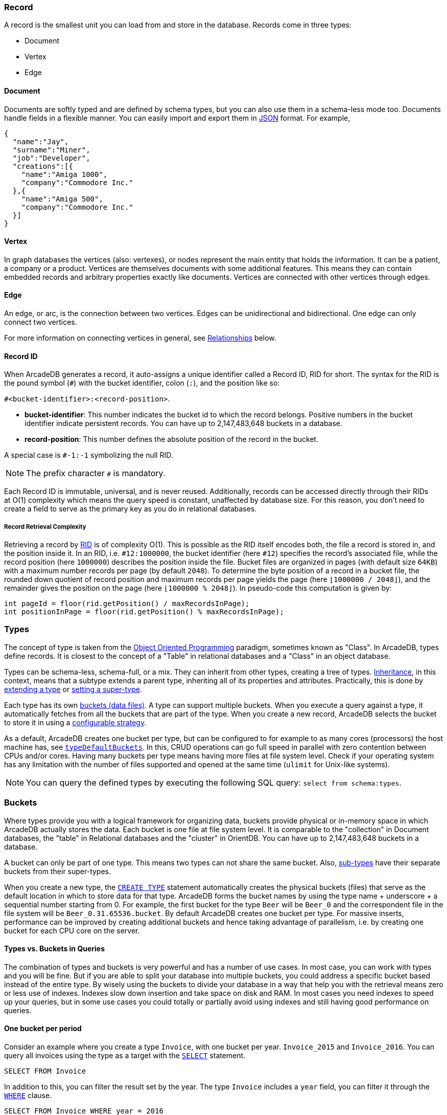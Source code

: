 === Record

A record is the smallest unit you can load from and store in the database.
Records come in three types:

- Document
- Vertex
- Edge

[discrete]
==== Document

Documents are softly typed and are defined by schema types, but you can also use them in a schema-less mode too.
Documents handle fields in a flexible manner.
You can easily import and export them in https://www.json.org[JSON] format.
For example,

[source,json]
----
{
  "name":"Jay",
  "surname":"Miner",
  "job":"Developer",
  "creations":[{
    "name":"Amiga 1000",
    "company":"Commodore Inc."
  },{
    "name":"Amiga 500",
    "company":"Commodore Inc."
  }]
}
----

[discrete]
==== Vertex

In graph databases the vertices (also: vertexes), or nodes represent the main entity that holds the information.
It can be a patient, a company or a product.
Vertices are themselves documents with some additional features.
This means they can contain embedded records and arbitrary properties exactly like documents.
Vertices are connected with other vertices through edges.

[discrete]
==== Edge

An edge, or arc, is the connection between two vertices.
Edges can be unidirectional and bidirectional.
One edge can only connect two vertices.

For more information on connecting vertices in general, see <<relationships,Relationships>> below.

[[rid]]
[discrete]
==== Record ID

When ArcadeDB generates a record, it auto-assigns a unique identifier called a Record ID, RID for short.
The syntax for the RID is the pound symbol (`#`) with the bucket identifier, colon (`:`), and the position like so:

`#<bucket-identifier>:<record-position>`.

- **bucket-identifier**: This number indicates the bucket id to which the record belongs.
Positive numbers in the bucket identifier indicate persistent records.
You can have up to 2,147,483,648 buckets in a database.

- **record-position**: This number defines the absolute position of the record in the bucket.

A special case is `#-1:-1` symbolizing the null RID.

NOTE: The prefix character `#` is mandatory.

Each Record ID is immutable, universal, and is never reused.
Additionally, records can be accessed directly through their RIDs at{nbsp}O(1){nbsp}complexity which means the query speed is constant, unaffected by database size.
For this reason, you don't need to create a field to serve as the primary key as you do in relational databases.

[discrete]
===== Record Retrieval Complexity

Retrieving a record by <<rid,RID>> is of complexity O(1).
This is possible as the RID itself encodes both, the file a record is stored in, and the position inside it.
In an RID, i.e. `#12:1000000`, the bucket identifier (here `#12`) specifies the record's associated file,
while the record position (here `1000000`) describes the position inside the file.
Bucket files are organized in pages (with default size `64KB`) with a maximum number records per page (by default `2048`).
To determine the byte position of a record in a bucket file,
the rounded down quotient of record position and maximum records per page yields the page (here `⌊1000000 / 2048⌋`),
and the remainder gives the position on the page (here `⌊1000000 % 2048⌋`).
In pseudo-code this computation is given by:

[source,java]
----
int pageId = floor(rid.getPosition() / maxRecordsInPage);
int positionInPage = floor(rid.getPosition() % maxRecordsInPage);
----

[[types]]
=== Types

The concept of type is taken from the http://en.wikipedia.org/wiki/Object-oriented_programming[Object Oriented Programming] paradigm, sometimes known as "Class".
In ArcadeDB, types define records.
It is closest to the concept of a "Table" in relational databases and a "Class" in an object database.

Types can be schema-less, schema-full, or a mix.
They can inherit from other types, creating a tree of types. http://en.wikipedia.org/wiki/Inheritance_%28object-oriented_programming%29[Inheritance], in this context, means that a subtype extends a parent type, inheriting all of its properties and attributes.
Practically, this is done by <<sql-create-type,extending a type>> or <<sql-alter-type,setting a super-type>>.

Each type has its own <<buckets,buckets (data files)>>.
A type can support multiple buckets.
When you execute a query against a type, it automatically fetches from all the buckets that are part of the type.
When you create a new record, ArcadeDB selects the bucket to store it in using a <<bucket-selection,configurable strategy>>.

As a default, ArcadeDB creates one bucket per type, but can be configured to for example to as many cores (processors) the host machine has, see <<_database-2,`typeDefaultBuckets`>>.
In this, CRUD operations can go full speed in parallel with zero contention between CPUs and/or cores.
Having many buckets per type means having more files at file system level.
Check if your operating system has any limitation with the number of files supported and opened at the same time (`ulimit` for Unix-like systems).

NOTE: You can query the defined types by executing the following SQL query: `select from schema:types`.

[[buckets]]
=== Buckets

Where types provide you with a logical framework for organizing data, buckets provide physical or in-memory space in which ArcadeDB actually stores the data.
Each bucket is one file at file system level.
It is comparable to the "collection" in Document databases, the "table" in Relational databases and the "cluster" in OrientDB.
You can have up to 2,147,483,648 buckets in a database.

A bucket can only be part of one type. This means two types can not share the same bucket.
Also, <<inheritance,sub-types>> have their separate buckets from their super-types.

When you create a new type, the <<sql-create-type,`CREATE TYPE`>> statement automatically creates the physical buckets (files) that serve as the default location in which to store data for that type.
ArcadeDB forms the bucket names by using the type name + underscore + a sequential number starting from 0. For example, the first bucket for the type `Beer` will be `Beer_0` and the correspondent file in the file system will be `Beer_0.31.65536.bucket`.
By default ArcadeDB creates one bucket per type. 
For massive inserts, performance can be improved by creating additional buckets and hence taking advantage of parallelism, i.e. by creating one bucket for each CPU core on the server.

[discrete]
==== Types vs. Buckets in Queries

The combination of types and buckets is very powerful and has a number of use cases.
In most case, you can work with types and you will be fine.
But if you are able to split your database into multiple buckets, you could address a specific bucket based instead of the entire type.
By wisely using the buckets to divide your database in a way that help you with the retrieval means zero or less use of indexes.
Indexes slow down insertion and take space on disk and RAM.
In most cases you need indexes to speed up your queries, but in some use cases you could totally or partially avoid using indexes and still having good performance on queries.

[discrete]
==== One bucket per period

Consider an example where you create a type `Invoice`, with one bucket per year. `Invoice_2015` and `Invoice_2016`.
You can query all invoices using the type as a target with the <<sql-select,`SELECT`>> statement.

[source,sql]
----
SELECT FROM Invoice
----

In addition to this, you can filter the result set by the year.
The type `Invoice` includes a `year` field, you can filter it through the <<filtering,`WHERE`>> clause.

[source,sql]
----
SELECT FROM Invoice WHERE year = 2016
----

You can also query specific records from a single bucket.
By splitting the type `Invoice` across multiple buckets, (that is, one per year in our example), you can optimize the query by narrowing the potential result set.

[source,sql]
----
SELECT FROM BUCKET:Invoice_2016
----

By using the explicit bucket instead of the logical type, this query runs significantly faster, because ArcadeDB can narrow the search to the targeted bucket.
No index is needed on the year, because all the invoices for year 2016 will be stored in the bucket `Invoice_2016` by the application.

[discrete]
==== One bucket per location

Like with the example above, we could split our records by location creating one bucket per location.
Example:

[source,sql]
----
CREATE BUCKET Customer_Europe
CREATE BUCKET Customer_Americas
CREATE BUCKET Customer_Asia
CREATE BUCKET Customer_Other

CREATE VERTEX TYPE Customer BUCKET Customer_Europe,Customer_Americas,Customer_Asia,Customer_Other
----

Here we are using the graph model by creating a vertex type, but it's the same with documents.
Use <<sql-create-type,`CREATE DOCUMENT TYPE`>> instead.

Now in your application, store the vertices or documents in the right bucket, based on the location of such customer.
You can use any API and set the bucket.
If you're using SQL, this is the way you can insert a new customer into a specific bucket.

[source,sql]
----
INSERT INTO BUCKET:Customer_Europe CONTENT { firstName: 'Enzo', lastName: 'Ferrari' }
----

Since a bucket can only be part of one type, when you use the bucket notation with SQL, the type is inferred from the bucket, "Customer" in this case.

When you're looking for customers based in Europe, you could execute this query:

[source,sql]
----
SELECT FROM BUCKET:Customer_Europe
----

You can go even more specific by creating a bucket per country, not just for continent, and query from that bucket.
Example:

[source,sql]
----
CREATE BUCKET 'Customer_Europe_Italy'
CREATE BUCKET 'Customer_Europe_Spain'
----

Now get all the customers that live in Italy:

[source,sql]
----
SELECT FROM BUCKET:Customer_Europe_Italy
----

You can also specify a list of buckets in your query.
This is the query to retrieve both Italian and Spanish customers.

[source,sql]
----
SELECT FROM BUCKET:[Customer_Europe_Italy,Customer_Europe_Spain]
----

[[relationships]]
=== Relationships

ArcadeDB supports three kinds of relationships: **connections**, **referenced** and **embedded**.
It can manage relationships in a schema-full or schema-less scenario.

[discrete]
==== Graph Connections

As a graph database, spanning edges between vertices is one way to express a connections between records.
This is the graph model's natural way of relationsships and traversable by the SQL, Gremlin, and Cypher query languages. Internally, ArcadeDB deposes a direct (referenced) relationship for edge-wise connected vertices to ensure fast graph traversals.

Example

.Graph Connection
[ditaa,graph-connection]
....
    Vertex A -------------> Edge X -------------> Vertex B
  TYPE Customer          TYPE isBilled          TYPE Invoice
    RID #5꞉23               RID #16꞉9             RID #10꞉2
....

In ArcadeDB's SQL, edges are created via the <<sql-create-edge,`CREATE EDGE`>> command.

[discrete]
==== Referenced Relationships

In Relational databases, tables are linked through `JOIN` commands, which can prove costly on computing resources.
ArcadeDB manages relationships natively without computing a `JOIN` but storing a direct `LINK` to the target object of the relationship. This boosts the load speed for the entire graph of connected objects, such as in graph and object database systems.

Example

.Referenced Relationship
[ditaa,referenced-relationship]
....
    Record A -------------> Record B
  TYPE Customer           TYPE Invoice
    RID #5꞉23               RID #10꞉2
....

Note, that referenced relationships differ from edges:
references are properties connecting any record while edges are types connecting vertices,
and particularly, graph traversal is only applicable to edges.

[discrete]
==== Embedded Relationships

When using Embedded relationships, ArcadeDB stores the relationship within the record that embeds it.
These relationships are stronger than Reference relationships.
You can represent it as a http://en.wikipedia.org/wiki/Class_diagram#Composition[UML Composition relationship].

Embedded records do not have their own <<rid,RID>>, so it can't be referenced through other records.
It is only accessible directly through the container record.
Furthermore, an embedded record is stored inside the embedding record, and not in an embedded record type's bucket.
Hence, in the event that you delete the container record, the embedded record is also deleted.
For example,

.Embedded Relationship
[ditaa,embedded-relationship]
....
    Record A <>----------> Record B
  TYPE Account           TYPE Address
    RID #5꞉23              NO RID
....

Here, record `A` contains the entirety of record `B` in the property `address`.
You can reach record `B` only by traversing the container record.
For example,

[source,sql]
----
SELECT FROM Account WHERE address.city = 'Rome'
----

[discrete]
==== 1:1 and n:1 Embedded Relationships

ArcadeDB expresses relationships of these kinds using the `EMBEDDED` type.

[discrete]
==== 1:n and n:n Embedded Relationships

ArcadeDB expresses relationships of these kinds using a list or a map of links, such as:

- `LIST` An ordered list of records.
- `MAP` An ordered map of records as the value and a string as the key, it doesn't accept duplicate keys.

[discrete]
==== Inverse Relationships

In ArcadeDB, all edges in the graph model are bidirectional.
This differs from the document model, where relationships are always unidirectional, requiring the developer to maintain data integrity.
In addition, ArcadeDB automatically maintains the consistency of all bidirectional relationships.

[discrete]
==== Edge Constraints

ArcadeDB supports edge constraints, which means limiting the admissible vertex types that can be connected by an edge type.
To this end the implicit metadata properties `@in` and `@out` need to be made explicit by creating them.
For example, for an edge type `HasParts` that is supposed to connect only from vertices of type `Product` to vertices of type `Component`, this can be schemed by:

[source,sql]
----
CREATE EDGE TYPE HasParts;
CREATE PROPERTY HasParts.`@out` link OF Product;
CREATE PROPERTY HasParts.`@in` link OF Component;
----

[discrete]
==== Relationship Traversal Complexity

As a native graph database, ArcadeDB supports index free adjacency.
This means constant graph traversal complexity of O(1), independent of the graph expanse (database size).

To traverse a graph structure, one needs to follow references stored by the current record.
These references are always stored as RIDs, and are not only pointers to incoming and outgoing edges,
but also to connected vertices.
Internally, references are managed by a https://en.wikipedia.org/wiki/Stack_(abstract_data_type)[stack]
(also known as LIFO), which allows to get the latest insertion first.
As not only edges, but also connected vertices are stored, neighboring nodes can be reached
directly, particularly without going via the connecting edge.
This is useful if edges are used purely to connect vertices and do not carry i.e. properties themselves.

=== Database

Each server or Java VM can handle multiple database instances, but the database name must be unique.

[[database-url]]
[discrete]
==== Database URL

ArcadeDB uses its own http://en.wikipedia.org/wiki/Uniform_Resource_Locator[URL] format, of engine and database name as `<engine>:<db-name>`.
The embedded engine is the default and can be omitted.
To open a database on the local file system you can use directly the path as URL.

[discrete]
==== Database Usage

You must always close the database once you finish working on it.

NOTE: ArcadeDB automatically closes all opened databases, when the process dies gracefully (not by killing it by force).
This is assured if the operating system allows a graceful shutdown.
For example, on Unix/Linux systems using `SIGTERM`, or in Docker `exit code 143` instead of `SIGKILL`, or in Docker `exit code 137`.
